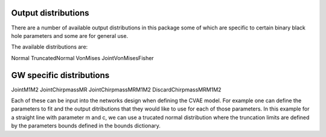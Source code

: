 ==========
Output distributions
==========

There are a number of available output distributions in this package some of which are specific to certain binary black hole parameters and some are for general use.

The available distributions are:

Normal
TruncatedNormal
VonMises
JointVonMisesFisher

====
GW specific distributions
====

JointM1M2
JointChirpmassMR
JointChirpmassMRM1M2
DiscardChirpmassMRM1M2

Each of these can be input into the networks design when defining the CVAE model.
For example one can define the parameters to fit and the output ditributions that they would like to use for each of those parameters.
In this example for a straight line with parameter m and c, we can use a trucated normal distribution where the truncation limits are defined by the parameters bounds defined in the bounds dictionary.

.. code-block:: python
    inf_pars = {"m":"TruncatedNormal","c":"TruncatedNormal"}
    bounds = {"m_min":0,"m_max":1,"c_min":0,"c_max":1}